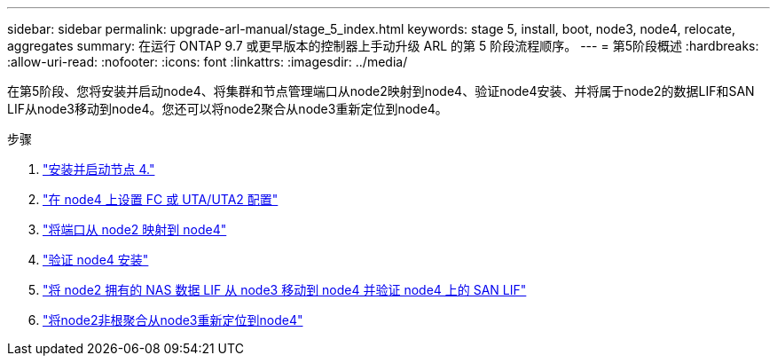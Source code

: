 ---
sidebar: sidebar 
permalink: upgrade-arl-manual/stage_5_index.html 
keywords: stage 5, install, boot, node3, node4, relocate, aggregates 
summary: 在运行 ONTAP 9.7 或更早版本的控制器上手动升级 ARL 的第 5 阶段流程顺序。 
---
= 第5阶段概述
:hardbreaks:
:allow-uri-read: 
:nofooter: 
:icons: font
:linkattrs: 
:imagesdir: ../media/


[role="lead"]
在第5阶段、您将安装并启动node4、将集群和节点管理端口从node2映射到node4、验证node4安装、并将属于node2的数据LIF和SAN LIF从node3移动到node4。您还可以将node2聚合从node3重新定位到node4。

.步骤
. link:install_boot_node4.html["安装并启动节点 4."]
. link:set_fc_uta_uta2_config_node4.html["在 node4 上设置 FC 或 UTA/UTA2 配置"]
. link:map_ports_node2_node4.html["将端口从 node2 映射到 node4"]
. link:verify_node4_installation.html["验证 node4 安装"]
. link:move_nas_lifs_node2_from_node3_node4_verify_san_lifs_node4.html["将 node2 拥有的 NAS 数据 LIF 从 node3 移动到 node4 并验证 node4 上的 SAN LIF"]
. link:relocate_node2_non_root_aggr_node3_node4.html["将node2非根聚合从node3重新定位到node4"]

